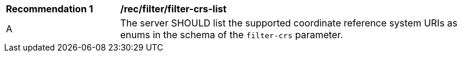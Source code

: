 [[rec_filter_filter-crs-list]]
[width="90%",cols="2,6a"]
|===
^|*Recommendation {counter:rec-id}* |*/rec/filter/filter-crs-list*
^|A |The server SHOULD list the supported coordinate reference system URIs
as enums in the schema of the `filter-crs` parameter.
|===
